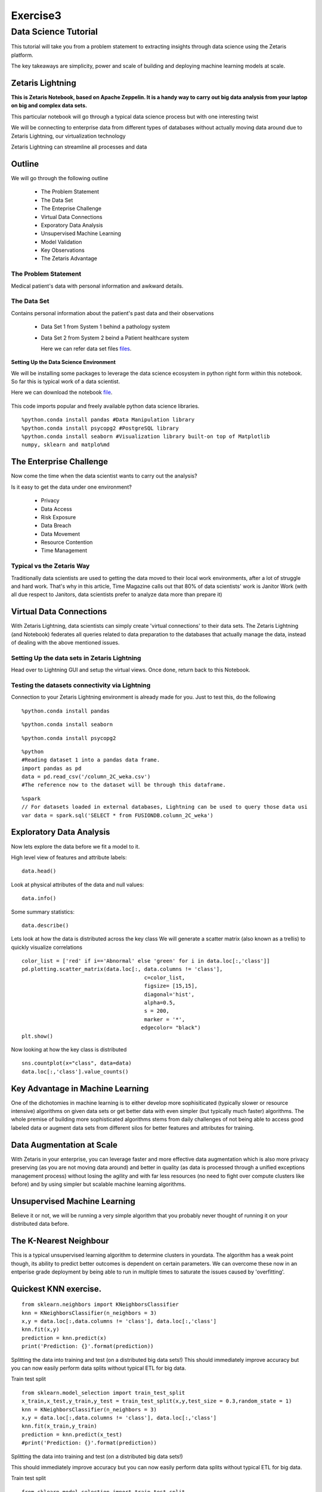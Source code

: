 #####################
Exercise3
#####################

Data Science Tutorial
=======================

This tutorial will take you from a problem statement to extracting insights through data science using the Zetaris platform.

The key takeaways are simplicity, power and scale of building and deploying machine learning models at scale.


Zetaris Lightning
-------------------

**This is Zetaris Notebook, based on Apache Zeppelin. It is a handy way to carry out big data analysis from your laptop on big and complex data sets.**

This particular notebook will go through a typical data science process but with one interesting twist

We will be connecting to enterprise data from different types of databases without actually moving data around due to Zetaris Lightning, our virtualization technology

Zetaris Lightning can streamline all processes and data

Outline
---------

We will go through the following outline

 - The Problem Statement
 - The Data Set
 - The Enteprise Challenge
 - Virtual Data Connections
 - Exporatory Data Analysis
 - Unsupervised Machine Learning
 - Model Validation
 - Key Observations
 - The Zetaris Advantage

The Problem Statement
~~~~~~~~~~~~~~~~~~~~~~~~

Medical patient's data with personal information and awkward details.

The Data Set
~~~~~~~~~~~~

Contains personal information about the patient's past data and their observations

 - Data Set 1 from System 1 behind a pathology system

 - Data Set 2 from System 2 beind a Patient healthcare system

   Here we can refer data set files files_.
   
   .. _files: ./dataset/ 

**Setting Up the Data Science Environment**

We will be installing some packages to leverage the data science ecosystem in python right form within this notebook. So far this is typical work of a data scientist.

Here we can download the notebook file_.

 .. _file: ./files/exercise3


This code imports popular and freely available python data science libraries.
::   
     
     %python.conda install pandas #Data Manipulation library
     %python.conda install psycopg2 #PostgreSQL library
     %python.conda install seaborn #Visualization library built-on top of Matplotlib
     numpy, sklearn and matplo%md

The Enterprise Challenge
--------------------------

Now come the time when the data scientist wants to carry out the analysis?

Is it easy to get the data under one environment?
   
    - Privacy
    - Data Access
    - Risk Exposure
    - Data Breach
    - Data Movement
    - Resource Contention
    - Time Management

Typical vs the Zetaris Way
~~~~~~~~~~~~~~~~~~~~~~~~~~
Traditionally data scientists are used to getting the data moved to their local work environments, after a lot of struggle and hard work. That's why in this article, Time Magazine calls out that 80% of data scientists' work is Janitor Work (with all due respect to Janitors, data scientists prefer to analyze data more than prepare it)

Virtual Data Connections
-------------------------

With Zetaris Lightning, data scientists can simply create 'virtual connections' to their data sets.
The Zetaris Lightning (and Notebook) federates all queries related to data preparation to the databases that actually manage the data, instead of dealing with the above mentioned issues.


Setting Up the data sets in Zetaris Lightning
~~~~~~~~~~~~~~~~~~~~~~~~~~~~~~~~~~~~~~~~~~~~~~~~~~

Head over to Lightning GUI and setup the virtual views. Once done, return back to this Notebook.


Testing the datasets connectivity via Lightning
~~~~~~~~~~~~~~~~~~~~~~~~~~~~~~~~~~~~~~~~~~~~~~~~~~

Connection to your Zetaris Lightning environment is already made for you. Just to test this, do the following
::    
 
   %python.conda install pandas

::

    %python.conda install seaborn

::

    %python.conda install psycopg2

::
      
    %python
    #Reading dataset 1 into a pandas data frame.
    import pandas as pd
    data = pd.read_csv('/column_2C_weka.csv')
    #The reference now to the dataset will be through this dataframe.

::
   
    %spark
    // For datasets loaded in external databases, Lightning can be used to query those data usi
    var data = spark.sql('SELECT * from FUSIONDB.column_2C_weka')

Exploratory Data Analysis
------------------------------

Now lets explore the data before we fit a model to it.

High level view of features and attribute labels::

    data.head()

Look at physical attributes of the data and null values::

    data.info()

Some summary statistics::

    data.describe()

Lets look at how the data is distributed across the key class
We will generate a scatter matrix (also known as a trellis) to quickly visualize correlations
::
     
     color_list = ['red' if i=='Abnormal' else 'green' for i in data.loc[:,'class']]
     pd.plotting.scatter_matrix(data.loc[:, data.columns != 'class'],
                                            c=color_list,
                                            figsize= [15,15],
                                            diagonal='hist',
                                            alpha=0.5,
                                            s = 200,
                                            marker = '*',
                                           edgecolor= "black")
     plt.show()

Now looking at how the key class is distributed
::
    
    sns.countplot(x="class", data=data)
    data.loc[:,'class'].value_counts()


Key Advantage in Machine Learning
-----------------------------------

One of the dichotomies in machine learning is to either develop more sophisiticated (typically slower or resource intensive) algorithms on given data sets or get better data with even simpler (but typically much faster) algorithms. The whole premise of building more sophisticated algorithms stems from daily challenges of not being able to access good labeled data or augment data sets from different silos for better features and attributes for training.

Data Augmentation at Scale
------------------------------

With Zetaris in your enterprise, you can leverage faster and more effective data augmentation which is also more privacy preserving (as you are not moving data around) and better in quality (as data is processed through a unified exceptions management process) without losing the agility and with far less resources (no need to fight over compute clusters like before) and by using simpler but scalable machine learning algorithms.

Unsupervised Machine Learning
------------------------------------

Believe it or not, we will be running a very simple algorithm that you probably never thought of running it on your distributed data before.

The K-Nearest Neighbour
-----------------------------

This is a typical unsupervised learning algorithm to determine clusters in yourdata. The algorithm has a weak point though, its ability to predict better outcomes is dependent on certain parameters.
We can overcome these now in an entperise grade deployment by being able to run in multiple times to saturate the issues caused by 'overfitting'.

Quickest KNN exercise.
-------------------------
::
     
     from sklearn.neighbors import KNeighborsClassifier
     knn = KNeighborsClassifier(n_neighbors = 3)
     x,y = data.loc[:,data.columns != 'class'], data.loc[:,'class']
     knn.fit(x,y)
     prediction = knn.predict(x)
     print('Prediction: {}'.format(prediction))

Splitting the data into training and test (on a distributed big data sets!)
This should immediately improve accuracy but you can now easily perform data splits without typical ETL for big data.

Train test split
::
    
    from sklearn.model_selection import train_test_split
    x_train,x_test,y_train,y_test = train_test_split(x,y,test_size = 0.3,random_state = 1)
    knn = KNeighborsClassifier(n_neighbors = 3)
    x,y = data.loc[:,data.columns != 'class'], data.loc[:,'class']
    knn.fit(x_train,y_train)
    prediction = knn.predict(x_test)
    #print('Prediction: {}'.format(prediction))

Splitting the data into training and test (on a distributed big data sets!)

This should immediately improve accuracy but you can now easily perform data splits without typical ETL for big data.

Train test split
::
    
    from sklearn.model_selection import train_test_split
    x_train,x_test,y_train,y_test = train_test_split(x,y,test_size = 0.3,random_state = 1)
    knn = KNeighborsClassifier(n_neighbors = 3)
    x,y = data.loc[:,data.columns != 'class'], data.loc[:,'class']
    knn.fit(x_train,y_train)
    prediction = knn.predict(x_test)
    #print('Prediction: {}'.format(prediction))
    print('With KNN (K=3) accuracy is: ',knn.score(x_test,y_test)) # accuracy

**Accuracy and Over Fitting**

We all know how important to avoid overfitting in building and deployment models that

Model complexity
~~~~~~~~~~~~~~~~~~~~
::
    
    neig = np.arange(1, 25)
    train_accuracy = []
    test_accuracy = []

Loop over different values of k

::
    
    for i, k in enumerate(neig):
        # k from 1 to 25(exclude)
        knn = KNeighborsClassifier(n_neighbors=k)
        # Fit with knn
        knn.fit(x_train,y_train)
        #train accuracy
        train_accuracy.append(knn.score(x_train, y_train))
        # test accuracy
        test_accuracy.append(knn.score(x_test, y_test))

Plot::

    plt.figure(figsize=[13,8])
    plt.plot(neig, test_accuracy, label = 'Testing Accuracy')
    plt.plot(neig, train_accuracy, label = 'Training Accuracy')
    plt.legend()
    plt.title('-value VS Accuracy')
    plt.xlabel('Number of Neighbors')
    plt.ylabel('Accuracy')
    plt.xticks(neig)
    plt.savefig('graph.png')
    plt.show()
    print("Best accuracy is {} with K = {}".format(np.max(test_accuracy),1+test_accuracy.index(np.max(test_accuracy))))


**The Zetaris Advantage for Unsupervised Learning**

The Zetaris platform empowers data scientists to run algorithms on massively large, disjointed data sets. This includes incremental algorithms that take muliple passes over the same data set.
Data scientists benefit form the massive time saving they achieve from data peparation but also are able to run in constraints resources as well.

Supervised Learning
~~~~~~~~~~~~~~~~~~~~~~

Now we will train a supervised model, one that takes multiple passes over the data set before it is trained, the famous RandomForrests algorithm.

::
    
    from sklearn.metrics import classification_report, confusion_matrix
    from sklearn.ensemble import RandomForestClassifier
    x,y = data.loc[:,data.columns != 'class'], data.loc[:,'class']
    x_train,x_test,y_train,y_test = train_test_split(x,y,test_size = 0.3,random_state = 1)
    rf = RandomForestClassifier(random_state = 4)
    rf.fit(x_train,y_train)
    y_pred = rf.predict(x_test)
    cm = confusion_matrix(y_test,y_pred)
    print('Confusion matrix: \n',cm)
    print('Classification report: \n',classification_report(y_test,y_pred))

lets visualize the confusion matrix

::
    
    ns.heatmap(cm,annot=True,fmt="d")
    plt.show()


References

        - [Hidden Technical Debt in Machine Learning] (https://papers.nips.cc/paper/5656-hidden-technical-debt-in-machine-learning-systems.pdf)
        - [Janitor Work in Data Science](https://www.nytimes.com/2014/08/18/technology/for-big-data-scientists-hurdle-to-insights-is-janitor-work.html)



